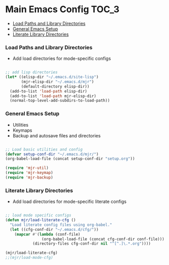 
* Main Emacs Config                                                   :TOC_3:
    - [[#load-paths-and-library-directories][Load Paths and Library Directories]]
    - [[#general-emacs-setup][General Emacs Setup]]
    - [[#literate-library-directories][Literate Library Directories]]

*** Load Paths and Library Directories
    - Add load directories for mode-specific configs
    #+BEGIN_SRC emacs-lisp

      ;; add lisp directories
      (let* ((elisp-dir "~/.emacs.d/site-lisp")
             (mjr-elisp-dir "~/.emacs.d/mjr")
             (default-directory elisp-dir))
        (add-to-list 'load-path elisp-dir)
        (add-to-list 'load-path mjr-elisp-dir)
        (normal-top-level-add-subdirs-to-load-path))

    #+END_SRC

*** General Emacs Setup
    - Utilities
    - Keymaps
    - Backup and autosave files and directories

    #+BEGIN_SRC emacs-lisp

      ;; Load basic utilities and config
      (defvar setup-conf-dir "~/.emacs.d/mjr/")
      (org-babel-load-file (concat setup-conf-dir "setup.org"))

      (require 'mjr-util)
      (require 'mjr-keymap)
      (require 'mjr-backup)

     #+END_SRC

*** Literate Library Directories
    - Add load directories for mode-specific literate configs
    #+BEGIN_SRC emacs-lisp

      ;; load mode specific configs
      (defun mjr/load-literate-cfg ()
        "Load literate config files using org-babel."
        (let ((cfg-conf-dir "~/.emacs.d/cfg/"))
          (mapcar #'(lambda (conf-file)
                      (org-babel-load-file (concat cfg-conf-dir conf-file)))
                  (directory-files cfg-conf-dir nil "^[^.]\.*.org"))))

      (mjr/load-literate-cfg)
      ;;(mjr/load-mode-cfg)

    #+END_SRC
